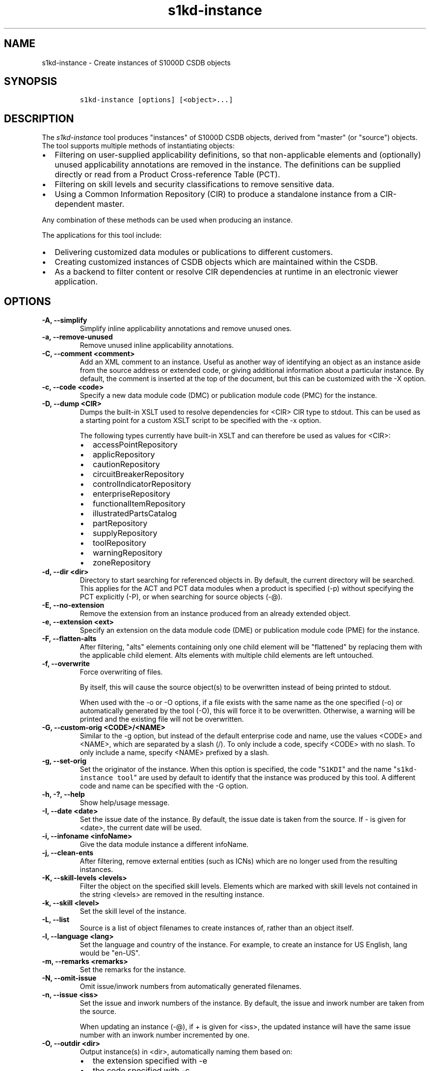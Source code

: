 .\" Automatically generated by Pandoc 2.3.1
.\"
.TH "s1kd\-instance" "1" "2019\-05\-30" "" "s1kd\-tools"
.hy
.SH NAME
.PP
s1kd\-instance \- Create instances of S1000D CSDB objects
.SH SYNOPSIS
.IP
.nf
\f[C]
s1kd\-instance\ [options]\ [<object>...]
\f[]
.fi
.SH DESCRIPTION
.PP
The \f[I]s1kd\-instance\f[] tool produces "instances" of S1000D CSDB
objects, derived from "master" (or "source") objects.
The tool supports multiple methods of instantiating objects:
.IP \[bu] 2
Filtering on user\-supplied applicability definitions, so that
non\-applicable elements and (optionally) unused applicability
annotations are removed in the instance.
The definitions can be supplied directly or read from a Product
Cross\-reference Table (PCT).
.IP \[bu] 2
Filtering on skill levels and security classifications to remove
sensitive data.
.IP \[bu] 2
Using a Common Information Repository (CIR) to produce a standalone
instance from a CIR\-dependent master.
.PP
Any combination of these methods can be used when producing an instance.
.PP
The applications for this tool include:
.IP \[bu] 2
Delivering customized data modules or publications to different
customers.
.IP \[bu] 2
Creating customized instances of CSDB objects which are maintained
within the CSDB.
.IP \[bu] 2
As a backend to filter content or resolve CIR dependencies at runtime in
an electronic viewer application.
.SH OPTIONS
.TP
.B \-A, \-\-simplify
Simplify inline applicability annotations and remove unused ones.
.RS
.RE
.TP
.B \-a, \-\-remove\-unused
Remove unused inline applicability annotations.
.RS
.RE
.TP
.B \-C, \-\-comment <comment>
Add an XML comment to an instance.
Useful as another way of identifying an object as an instance aside from
the source address or extended code, or giving additional information
about a particular instance.
By default, the comment is inserted at the top of the document, but this
can be customized with the \-X option.
.RS
.RE
.TP
.B \-c, \-\-code <code>
Specify a new data module code (DMC) or publication module code (PMC)
for the instance.
.RS
.RE
.TP
.B \-D, \-\-dump <CIR>
Dumps the built\-in XSLT used to resolve dependencies for <CIR> CIR type
to stdout.
This can be used as a starting point for a custom XSLT script to be
specified with the \-x option.
.RS
.PP
The following types currently have built\-in XSLT and can therefore be
used as values for <CIR>:
.IP \[bu] 2
accessPointRepository
.IP \[bu] 2
applicRepository
.IP \[bu] 2
cautionRepository
.IP \[bu] 2
circuitBreakerRepository
.IP \[bu] 2
controlIndicatorRepository
.IP \[bu] 2
enterpriseRepository
.IP \[bu] 2
functionalItemRepository
.IP \[bu] 2
illustratedPartsCatalog
.IP \[bu] 2
partRepository
.IP \[bu] 2
supplyRepository
.IP \[bu] 2
toolRepository
.IP \[bu] 2
warningRepository
.IP \[bu] 2
zoneRepository
.RE
.TP
.B \-d, \-\-dir <dir>
Directory to start searching for referenced objects in.
By default, the current directory will be searched.
This applies for the ACT and PCT data modules when a product is
specified (\-p) without specifying the PCT explicitly (\-P), or when
searching for source objects (\-\@).
.RS
.RE
.TP
.B \-E, \-\-no\-extension
Remove the extension from an instance produced from an already extended
object.
.RS
.RE
.TP
.B \-e, \-\-extension <ext>
Specify an extension on the data module code (DME) or publication module
code (PME) for the instance.
.RS
.RE
.TP
.B \-F, \-\-flatten\-alts
After filtering, "alts" elements containing only one child element will
be "flattened" by replacing them with the applicable child element.
Alts elements with multiple child elements are left untouched.
.RS
.RE
.TP
.B \-f, \-\-overwrite
Force overwriting of files.
.RS
.PP
By itself, this will cause the source object(s) to be overwritten
instead of being printed to stdout.
.PP
When used with the \-o or \-O options, if a file exists with the same
name as the one specified (\-o) or automatically generated by the tool
(\-O), this will force it to be overwritten.
Otherwise, a warning will be printed and the existing file will not be
overwritten.
.RE
.TP
.B \-G, \-\-custom\-orig <CODE>/<NAME>
Similar to the \-g option, but instead of the default enterprise code
and name, use the values <CODE> and <NAME>, which are separated by a
slash (/).
To only include a code, specify <CODE> with no slash.
To only include a name, specify <NAME> prefixed by a slash.
.RS
.RE
.TP
.B \-g, \-\-set\-orig
Set the originator of the instance.
When this option is specified, the code "\f[C]S1KDI\f[]" and the name
"\f[C]s1kd\-instance\ tool\f[]" are used by default to identify that the
instance was produced by this tool.
A different code and name can be specified with the \-G option.
.RS
.RE
.TP
.B \-h, \-?, \-\-help
Show help/usage message.
.RS
.RE
.TP
.B \-I, \-\-date <date>
Set the issue date of the instance.
By default, the issue date is taken from the source.
If \- is given for <date>, the current date will be used.
.RS
.RE
.TP
.B \-i, \-\-infoname <infoName>
Give the data module instance a different infoName.
.RS
.RE
.TP
.B \-j, \-\-clean\-ents
After filtering, remove external entities (such as ICNs) which are no
longer used from the resulting instances.
.RS
.RE
.TP
.B \-K, \-\-skill\-levels <levels>
Filter the object on the specified skill levels.
Elements which are marked with skill levels not contained in the string
<levels> are removed in the resulting instance.
.RS
.RE
.TP
.B \-k, \-\-skill <level>
Set the skill level of the instance.
.RS
.RE
.TP
.B \-L, \-\-list
Source is a list of object filenames to create instances of, rather than
an object itself.
.RS
.RE
.TP
.B \-l, \-\-language <lang>
Set the language and country of the instance.
For example, to create an instance for US English, lang would be
"en\-US".
.RS
.RE
.TP
.B \-m, \-\-remarks <remarks>
Set the remarks for the instance.
.RS
.RE
.TP
.B \-N, \-\-omit\-issue
Omit issue/inwork numbers from automatically generated filenames.
.RS
.RE
.TP
.B \-n, \-\-issue <iss>
Set the issue and inwork numbers of the instance.
By default, the issue and inwork number are taken from the source.
.RS
.PP
When updating an instance (\-\@), if + is given for <iss>, the updated
instance will have the same issue number with an inwork number
incremented by one.
.RE
.TP
.B \-O, \-\-outdir <dir>
Output instance(s) in <dir>, automatically naming them based on:
.RS
.IP \[bu] 2
the extension specified with \-e
.IP \[bu] 2
the code specified with \-c
.IP \[bu] 2
The issue info specified with \-n
.IP \[bu] 2
the language and country specified with \-L
.PP
If any of the above are not specified, the information is copied from
the source object.
.PP
If <dir> does not exist, it will be created.
.PP
If a file exists with the same name in the specified directory, a
warning will be display and the file will not be overwritten, unless the
\-f option is specified.
.PP
When using this option, non\-XML files, such as external publications,
may be specified as objects.
They will be copied to <dir>.
.RE
.TP
.B \-o, \-\-out <file>
Output instance to file instead of stdout.
.RS
.RE
.TP
.B \-P, \-\-pct <PCT>
PCT file to read product definitions from (\-p).
If a product is specified but no PCT is given, the tool will attempt to
use the ACT reference of each source data module to find the ACT and PCT
data modules in the current directory.
.RS
.RE
.TP
.B \-p, \-\-product <product>
The ID or primary key of a product in the the specified PCT data module
(\-P) or the PCT data module referenced by the source data module.
A primary key is given in the same form as the \-s option and should
match a unique assign of a product instance, e.g.,
"\f[C]serialno:prodattr=12345\f[]"
.RS
.RE
.TP
.B \-R, \-\-cir <CIR> ...
Use a CIR to resolve external dependencies in the master object, making
the instance object standalone.
Additional CIRs can be used by specifying the \-R option multiple times.
.RS
.PP
The following CIRs have some built\-in support:
.IP \[bu] 2
Access points
.IP \[bu] 2
Applicability
.IP \[bu] 2
Cautions
.IP \[bu] 2
Circuit breakers
.IP \[bu] 2
Controls/indicators
.IP \[bu] 2
Enterprises
.IP \[bu] 2
Functional items
.IP \[bu] 2
Illustrated parts data
.IP \[bu] 2
Parts
.IP \[bu] 2
Supplies
.IP \[bu] 2
Tools
.IP \[bu] 2
Warnings
.IP \[bu] 2
Zones
.PP
The methods of resolving the dependencies for a CIR can be changed by
specifying a custom XSLT script with the \-x option.
The built\-in XSLT used for the above CIR data modules can be dumped
with the \-D option.
.RE
.TP
.B \-r, \-\-recursive
Search for referenced objects recursively.
This applies for the ACT and PCT data modules when a product is
specified (\-p) without specifying the PCT explicitly (\-P), or when
searching for source objects (\-\@).
.RS
.RE
.TP
.B \-S, \-\-no\-source\-ident
Do not include <sourceDmIdent>/<sourcePmIdent>/<repositorySourceDmIdent>
in the instance.
.RS
.RE
.TP
.B \-s, \-\-assign <applic>
An applicability definition in the form of
"\f[C]<ident>:<type>=<value>\f[]".
Any number of values can be defined by specifying this option multiple
times.
.RS
.RE
.TP
.B \-T, \-\-tag
Tag non\-applicable elements with the processing instruction
<?notApplicable?> instead of removing them.
.RS
.RE
.TP
.B \-t, \-\-techname <techName>
Give the instance a different techName/pmTitle.
.RS
.RE
.TP
.B \-U, \-\-security\-classes <classes>
Filter the object on the specified security classes.
Elements marked with security classes not contained in the string
<classes> are removed in the resulting instance.
.RS
.RE
.TP
.B \-u, \-\-security <sec>
Set the security classification of the instance.
An instance may have a lower security classification than the source if
classified information is removed for a particular customer.
.RS
.RE
.TP
.B \-v, \-\-verbose
When \-O is used, print the automatically generated file name of the
instance.
.RS
.RE
.TP
.B \-W, \-\-set\-applic
Set the applicability for the whole object, overwriting the current
applicability with the user\-defined applicability values.
.RS
.RE
.TP
.B \-w, \-\-whole\-objects
Check the applicability, skill level, and security classification of the
whole object against the user\-defined applicability, skill levels, and
security classifications.
If the whole object is not applicable, then no instance is created.
.RS
.RE
.TP
.B \-X, \-\-comment\-xpath <path>
The XPath expression indicating where the comment specified with \-C
will be inserted.
This should be the path to an element where the comment will be inserted
as the first child node.
By default, this is the top of the document.
.RS
.RE
.TP
.B \-x, \-\-xsl <XSL>
Use a custom XSLT script to resolve CIR dependencies for the last
specified CIR.
.RS
.RE
.TP
.B \-Y, \-\-applic <text>
Update the applicability for the whole object using the user\-defined
applicability values, and using <text> as the new display text.
.RS
.RE
.TP
.B \-y, \-\-update\-applic
Update the applicability for the whole object using the user\-defined
applicability values.
.RS
.RE
.TP
.B \-Z, \-\-add\-required
Fix certain elements automatically after filtering.
For example, if all support equipment is removed due to filtering, a
\f[C]<noSupportEquips>\f[] element will be inserted automatically.
.RS
.RE
.TP
.B \-z, \-\-issue\-type <type>
Set the issue type of the instance.
.RS
.RE
.TP
.B \-\@, \-\-update\-instances
Rather than source objects, the objects specified are existing instances
that will be updated.
.RS
.RE
.TP
.B \-%, \-\-read\-only
Make instance objects read\-only.
.RS
.RE
.TP
.B \-!, \-\-no\-infoname
Do not include an infoName in the instance.
.RS
.RE
.TP
.B \-\-version
Show version information.
.RS
.RE
.TP
.B <object>...
Source CSDB objects to instantiate.
.RS
.RE
.PP
In addition, the following options enable features of the XML parser
that are disabled as a precaution by default:
.TP
.B \-\-dtdload
Load the external DTD.
.RS
.RE
.TP
.B \-\-net
Allow network access to load external DTD and entities.
.RS
.RE
.TP
.B \-\-noent
Resolve entities.
.RS
.RE
.TP
.B \-\-xinclude
Do XInclude processing.
.RS
.RE
.SS Identifying the source of an instance
.PP
The resulting data module instances will contain the element
\f[C]<sourceDmIdent>\f[], which will contain the identification elements
of the source data modules used to instantiate them.
Publication module instances will contain the element
\f[C]<sourcePmIdent>\f[] instead.
.PP
Additionally, the data module instance will contain an element
\f[C]<repositorySourceDmIdent>\f[] for each CIR specified with the \-R
option.
.PP
If the \-S option is used, neither the
\f[C]<sourceDmIdent>\f[]/\f[C]<sourcePmIdent>\f[] elements or
\f[C]<repositorySourceDmIdent>\f[] elements are added.
This can be useful when this tool is not used to make an "instance" per
se, but more generally to make a module based on an existing module.
.SS Removing/simplifying applicability annotations (\-a vs \-A)
.PP
By default, filtering on applicability will remove invalid elements from
the resulting instance.
In some cases, though, it may be desirable to remove redundant
applicability annotations on valid elements.
The \-a and \-A options provide two methods of doing this.
.PP
The \-a option will remove applicability annotations (applicRefId) from
elements which are deemed to be unambiguously valid (their validity does
not rely on applicability values left undefined by the user).
Unused occurrences of the corresponding applic elements are removed as
well.
.PP
The \-A option will do the same as the \-a option, but will also attempt
to simplify unused parts of applicability annotations.
It simplifies an annotation by removing \f[C]<assert>\f[] elements
determined to be either unambiguously valid or invalid given the
user\-defined values, and removing unneeded \f[C]<evaluate>\f[] elements
when they contain only one remaining \f[C]<assert>\f[].
.PP
For example, given the following input:
.IP
.nf
\f[C]
<referencedApplicGroup>
<applic\ id="app\-0001">
<assert
applicPropertyIdent="version"
applicPropertyType="prodattr"
applicPropertyValues="A"/>
</applic>
<applic\ id="app\-0002">
<assert
applicPropertyIdent="version"
applicPropertyType="prodattr"
applicPropertyValues="B"/>
</applic>
<applic\ id="app\-0003">
<evaluate\ andOr="or">
<evaluate\ andOr="and">
<assert
applicPropertyIdent="version"
applicPropertyType="prodattr"
applicPropertyValues="A"/>
<assert
applicPropertyIdent="weather"
applicPropertyType="condition"
applicPropertyValues="normal"/>
</evaluate>
<evaluate\ andOr="and">
<assert
applicPropertyIdent="version"
applicPropertyType="prodattr"
applicPropertyValues="B"/>
<assert
applicPropertyIdent="weather"
applicPropertyType="condition"
applicPropertyValues="icy"/>
</evaluate>
</evaluate>
</applic>
</referencedApplicGroup>
<!\-\-\ snip\ \-\->
<para\ applicRefId="app\-0001">This\ applies\ to\ version\ A.</para>
<para\ applicRefId="app\-0002">This\ applies\ to\ version\ B.</para>
<para\ applicRefId="app\-0003">
This\ applies\ to\ version\ A\ if\ the\ weather\ is\ normal,\ or\ version\ B\ if
the\ weather\ is\ icy.
</para>
\f[]
.fi
.PP
If this data is filtered for version A, without specifying a value for
the weather, and neither the \-a or \-A option is used, the following
will be the result:
.IP
.nf
\f[C]
<referencedApplicGroup>
<applic\ id="app\-0001">
<assert
applicPropertyIdent="version"
applicPropertyType="prodattr"
applicPropertyValues="A"/>
</applic>
<applic\ id="app\-0002">
<assert
applicPropertyIdent="version"
applicPropertyType="prodattr"
applicPropertyValues="B"/>
</applic>
<applic\ id="app\-0003">
<evaluate\ andOr="or">
<evaluate\ andOr="and">
<assert
applicPropertyIdent="version"
applicPropertyType="prodattr"
applicPropertyValues="A"/>
<assert
applicPropertyIdent="weather"
applicPropertyType="condition"
applicPropertyValues="normal"/>
</evaluate>
<evaluate\ andOr="and">
<assert
applicPropertyIdent="version"
applicPropertyType="prodattr"
applicPropertyValues="B"/>
<assert
applicPropertyIdent="weather"
applicPropertyType="condition"
applicPropertyValues="icy"/>
</evaluate>
</evaluate>
</applic>
</referencedApplicGroup>
<!\-\-\ snip\ \-\->
<para\ applicRefId="app\-0001">This\ applies\ to\ version\ A.</para>
<para\ applicRefId="app\-0003">
This\ applies\ to\ version\ A\ if\ the\ weather\ is\ normal,\ or\ version\ B\ if
the\ weather\ is\ icy.
</para>
\f[]
.fi
.PP
The second paragraph is removed, because it only applies to version B.
.PP
If the \-a option is used, the following would be the result:
.IP
.nf
\f[C]
<referencedApplicGroup>
<applic\ id="app\-0003">
<evaluate\ andOr="or">
<evaluate\ andOr="and">
<assert
applicPropertyIdent="version"
applicPropertyType="prodattr"
applicPropertyValues="A"/>
<assert
applicPropertyIdent="weather"
applicPropertyType="condition"
applicPropertyValues="normal"/>
</evaluate>
<evaluate\ andOr="and">
<assert
applicPropertyIdent="version"
applicPropertyType="prodattr"
applicPropertyValues="B"/>
<assert
applicPropertyIdent="weather"
applicPropertyType="condition"
applicPropertyValues="icy"/>
</evaluate>
</evaluate>
</applic>
</referencedApplicGroup>
<!\-\-\ snip\ \-\->
<para>This\ applies\ to\ version\ A.</para>
<para\ applicRefId="app\-0003">
This\ applies\ to\ version\ A\ if\ the\ weather\ is\ normal,\ or\ version\ B\ if
the\ weather\ is\ icy.
</para>
\f[]
.fi
.PP
The applicability annotation reference for the first paragraph is
removed because, given that the version is A, it must be true.
The corresponding applicability annotations, which are no longer
referenced, are also removed.
The applicability on the third paragraph remains, however, because it is
only true if the version is A \f[I]and\f[] the weather is normal, and no
value has been given for the weather.
.PP
If the \-A option is used, the following would be the result:
.IP
.nf
\f[C]
<referencedApplicGroup>
<applic\ id="app\-0003">
<assert
applicPropertyIdent="weather"
applicPropertyType="condition"
applicPropertyValues="normal"/>
</applic>
</referencedApplicGroup>
<!\-\-\ snip\ \-\->
<para>This\ applies\ to\ version\ A.</para>
<para\ applicRefId="app\-0003">
This\ applies\ to\ version\ A\ if\ the\ weather\ is\ normal,\ or\ version\ B\ if
the\ weather\ is\ icy.
</para>
\f[]
.fi
.PP
The annotation is now simplified to remove resolved assertions.
Because the version must be A, any assertions restating this can be
removed as redundant, and any portions of the annotation in which the
version is \f[I]not\f[] A can be removed as invalid.
This leaves only the assertion about the weather.
.RS
.PP
\f[B]Note\f[]
.PP
The \-A option may change the \f[I]meaning\f[] of certain applicability
annotations without changing the \f[I]display text\f[].
Display text is always left untouched, so using this option may cause
display text to be technically incorrect.
This option is best used when display text will be automatically
generated after filtering, such as with the s1kd\-aspp tool.
.RE
.SS Applicability of an instance (\-W, \-Y, \-y)
.PP
The applicability of an instance may change as a result of filtering.
For example, a source data module which is applicable to two versions of
a product may produce two instances which are each only applicable to
one version.
There are three options which control how the applicability of the whole
instance object is updated.
.PP
The \-W option will create an applicability annotation for the instance
using only the user\-defined applicability values.
This means, for example, that given the following command:
.IP
.nf
\f[C]
$\ s1kd\-instance\ \-s\ version:prodattr=A\ \-W\ ...
\f[]
.fi
.PP
The instance would contain the following annotation:
.IP
.nf
\f[C]
<dmStatus>
<!\-\-\ snip\ \-\->
<applic>
<assert\ applicPropertyIdent="version"
applicPropertyType="prodattr"\ applicPropertyValues="A"/>
</applic>
<!\-\-\ snip\ \-\->
</dmStatus>
\f[]
.fi
.PP
regardless of what the applicability of the source object was.
.PP
The \-y option will create an applicability annotation for the instance
by combining the user\-defined applicability with the applicability of
the source object.
For example, given the following annotation in the source object:
.IP
.nf
\f[C]
<dmStatus>
<!\-\-\ snip\ \-\->
<applic>
<assert\ applicPropertyIdent="version"
applicPropertyType="prodattr"\ applicPropertyValues="A"/>
</applic>
<!\-\-\ snip\ \-\->
</dmStatus>
\f[]
.fi
.PP
and the following command:
.IP
.nf
\f[C]
$\ s1kd\-instance\ \-s\ weather:condition=icy\ \-y\ ...
\f[]
.fi
.PP
The annotation for the instance would be as follows:
.IP
.nf
\f[C]
<dmStatus>
<!\-\-\ snip\ \-\->
<applic>
<evaluate\ andOr="and">
<assert\ applicPropertyIdent="version"
applicPropertyType="prodattr"\ applicPropertyValues="A"/>
<assert\ applicPropertyIdent="weather"
applicPropertyType="condition"\ applicPropertyValues="icy"/>
</evaluate>
</applic>
<!\-\-\ snip\ \-\->
</dmStatus>
\f[]
.fi
.PP
The \-Y option by itself works the same as the \-y option, but allows
custom display text to be set for the annotation.
It can also be combined with the \-W option to add custom display text
to the overwriting annotation:
.IP
.nf
\f[C]
$\ s1kd\-instance\ \-s\ version:prodattr=A\ \-WY\ "Version\ A"\ ...
\f[]
.fi
.IP
.nf
\f[C]
<dmStatus>
<!\-\-\ snip\ \-\->
<applic>
<displayText>
<simplePara>Version\ A</simplePara>
</displayText>
<assert\ applicPropertyIdent="version"
applicPropertyType="prodattr"\ applicPropertyValues="A"/>
</applic>
<!\-\-\ snip\ \-\->
</dmStatus>
\f[]
.fi
.SS Filtering for multiple values of a single property
.PP
Though not usually the case, it is possible to create an instance which
is filtered on multiple values of the same applicabilty property.
Given the following:
.IP
.nf
\f[C]
<referencedApplicGroup>
<applic\ id="apA">
<assert\ applicPropertyIdent="attr"
applicPropertyType="prodattr"
applicPropertyValues="A"/>
</applic>
<applic\ id="apB">
<assert\ applicPropertyIdent="attr"
applicPropertyType="prodattr"
applicPropertyValues="B"/>
</applic>
<applic\ id="apC">
<assert\ applicPropertyIdent="attr"
applicPropertyType="prodattr"
applicPropertyValues="C"/>
</applic>
</referencedApplicGroup>
<!\-\-\ ...\ \-\->
<para\ applicRefId="apA">Applies\ to\ A</para>
<para\ applicRefId="apB">Applies\ to\ B</para>
<para\ applicRefId="apC">Applies\ to\ C</para>
\f[]
.fi
.PP
filtering can be applied such that the instance will be applicable to
both A and C, but not B.
This is done by specifying a property multiple times in the
applicability definition arguments.
For example:
.IP
.nf
\f[C]
$\ s1kd\-instance\ \-A\ \-Y\ "A\ or\ C"\ \-s\ attr:prodattr=A\ \-s\ attr:prodattr=C\ ...
\f[]
.fi
.PP
This would produce the following in the instance:
.IP
.nf
\f[C]
<dmStatus>
<!\-\-\ ...\ \-\->
<applic>
<displayText>
<simplePara>A\ or\ C</simplePara>
</displayText>
<evaluate\ andOr="or">
<assert\ applicPropertyIdent="attr"
applicPropertyType="prodattr"
applicPropertyValues="A"/>
<assert\ applicPropertyIdent="attr"
applicPropertyType="prodattr"
applicPropertyValues="C"/>
</evaluate>
</applic>
<!\-\-\ ...\ \->
</dmStatus>
<!\-\-\ ...\ \-\->
<referencedApplicGroup>
<applic\ id="apA">
<assert\ applicPropertyIdent="attr"
applicPropertyType="prodattr"
applicPropertyValues="A"/>
</applic>
<applic\ id="apC">
<assert\ applicPropertyIdent="attr"
applicPropertyType="prodattr"
applicPropertyValues="C"/>
</applic>
</referencedApplicGroup>
<!\-\-\ ...\ \-\->
<para\ applicRefId="apA">Applies\ to\ A</para>
<para\ applicRefId="apC">Applies\ to\ C</para>
\f[]
.fi
.SS Resolving CIR dependencies with a custom XSLT script (\-x)
.PP
A CIR contains more information about an item than can be captured in a
data module\[aq]s reference to it.
If this additional information is required, there are two methods to
include it:
.IP \[bu] 2
Distribute the CIR with the data module so the extra information can be
linked to
.IP \[bu] 2
"Flatten" the information to fit in the data module\[aq]s schema.
.PP
A custom XSLT script can be supplied with the \-x option, which is then
used to resolve the CIR dependencies of the last CIR specified with \-R.
For example:
.IP
.nf
\f[C]
<xsl:stylesheet
xmlns:xsl="http://www.w3.org/1999/XSL/Transform"
version="1.0">
<xsl:template\ match="functionalItemRef">
<xsl:variable\ name="fin"\ select"\@functionalItemNumber"/>
<xsl:variable\ name="spec"\ select="//functionalItemSpec[
functionalItemIdent/\@functionalItemNumber\ =\ $fin]"/>
<xsl:value\-of\ select="$spec/name"/>
</xsl:template>
</xsl:stylesheet>
\f[]
.fi
.PP
This script would resolve a \f[C]functionalItemRef\f[] by "flattening"
it to the value of the \f[C]name\f[] element obtained from the CIR.
.PP
The example CIR would contain a specification like:
.IP
.nf
\f[C]
<functionalItemSpec>
<functionalItemIdent\ functionalItemNumber="ABC"
functionalItemType="fit01"/>
<name>Hydraulic\ pump</name>
<functionalItemAlts>
<functionalItem/>
</functionalItemAlts>
</functionalItemSpec>
\f[]
.fi
.PP
The source data module would contain a reference:
.IP
.nf
\f[C]
<para>
The
<functionalItemRef\ functionalItemNumber="ABC"/>
is\ an\ item\ in\ the\ system.
</para>
\f[]
.fi
.PP
The command would resemble:
.IP
.nf
\f[C]
$\ s1kd\-instance\ \-R\ <CIR>\ \-x\ <custom\ XSLT>\ <src>
\f[]
.fi
.PP
And the resulting XML would be:
.IP
.nf
\f[C]
<para>The\ Hydraulic\ pump\ is\ an\ item\ in\ the\ system.</para>
\f[]
.fi
.PP
The source data module and CIR are combined in to a single XML document
which is used as the input to the XSLT script.
The root element \f[C]mux\f[] contains two \f[C]dmodule\f[] elements.
The first is the source data module, and the second is the CIR data
module specified with the corresponding \-R option.
The CIR data module is first filtered on the defined applicability.
.PP
An "identity" template is automatically inserted in to the custom XSLT
script, equivalent to the following:
.IP
.nf
\f[C]
<xsl:template\ match="\@*|node()">
<xsl:copy>
<xsl:apply\-templates\ select="\@*|node()"/>
</xsl:copy>
</xsl:template>
\f[]
.fi
.PP
This means any elements or attributes which are not matched with a more
specific template in the custom XSLT script are automatically copied.
.PP
The set of built\-in XSLT scripts used to resolve dependencies can be
dumped using the \-D option.
.SS Updating instances (\-\@)
.PP
The \-\@ option is used to automatically update instance objects from
their source objects.
.PP
The tool will use the \f[C]<sourceDmIdent>\f[]/\f[C]<sourcePmIdent>\f[]
in each instance to find the source object they were derived from, and
filter it based on the instance\[aq]s metadata in order to produce an
updated version of the instance.
CIRs identified by \f[C]<repositorySourceDmIdent>\f[] elements in the
instance will also be used to update it.
.PP
Only objects which identify a source object will be processed in this
mode.
All other non\-instance objects specified are ignored.
The elements \f[C]<sourceDmIdent>\f[], \f[C]<sourcePmIdent>\f[] and
\f[C]<repositorySourceDmIdent>\f[] identify a specific issue of an
object that the instance was last updated from, but this is ignored and
the latest issue found of a source object will be used instead.
.PP
This feature is primarily useful when instances of objects are stored in
the CSDB, rather than only being generated during publication or
dynamically in a viewer.
For example, imagine you have a descriptive data module:
.IP
.nf
\f[C]
DMC\-EX\-A\-00\-00\-00\-00A\-040A\-D_001\-00_EN\-CA.XML
\f[]
.fi
.PP
and you deliver to two customers, C1 and C2.
The data module contains information for both:
.IP
.nf
\f[C]
<description>
<para>This\ text\ applies\ to\ all\ customers.</para>
<para\ applicRefId="app\-C1">This\ only\ applies\ to\ Customer\ 1.</para>
<para\ applicRefId="app\-C2">This\ only\ applies\ to\ Customer\ 2.</para>
</description>
\f[]
.fi
.PP
Neither customer wants to see information that applies only to the
other, so you can create two customized instances of this data module,
identified with the extended code:
.IP
.nf
\f[C]
DMC\-EX\-A\-00\-00\-00\-00A\-040A\-D_001\-00_EN\-CA.XML
DME\-12345\-C1\-EX\-A\-00\-00\-00\-00A\-040A\-D_001\-00_EN\-CA.XML
DME\-12345\-C2\-EX\-A\-00\-00\-00\-00A\-040A\-D_001\-00_EN\-CA.XML
\f[]
.fi
.PP
Each instance data module identifies the original data module as its
source:
.IP
.nf
\f[C]
<sourceDmIdent>
<dmCode\ modelIdentCode="EX"\ systemDiffCode="A"\ systemCode="00"
subSystemCode="0"\ subSubSystemCode="0"\ assyCode="00"\ disassyCode="00"
disassyCodeVariant="A"\ infoCode="040"\ infoCodeVariant="A"
itemLocationCode="D"/>
<language\ languageIsoCode="en"\ countryIsoCode="CA"/>
<issueInfo\ issueNumber="001"\ inWork="00"/>
</sourceDmIdent>
\f[]
.fi
.PP
and is set to apply only to the correct customer:
.IP
.nf
\f[C]
<dmStatus>
\&...
<applic>
<assert\ applicPropertyIdent="customer"\ applicPropertyType="prodattr"
applicPropertyValues="1"/>
</applic>
\&...
</dmStatus>
\f[]
.fi
.RS
.PP
\f[B]Note\f[]
.PP
The assertions in the applicability of an instance must use single
values in order to work in this mode.
Ranges (~) and sets (|) are not supported.
.RE
.PP
Now, when a change is made to the master data module, this tool can be
used to update these instances automatically:
.IP
.nf
\f[C]
$\ s1kd\-instance\ \-\@\ \-f\ DME\-*.XML
\f[]
.fi
.SH EXIT STATUS
.TP
.B 0
No errors.
.RS
.RE
.TP
.B 1
Missing or incomplete argument.
.RS
.RE
.TP
.B 2
Specified file does not exist.
.RS
.RE
.TP
.B 3
Source object for an instance could not be found.
.RS
.RE
.TP
.B 4
Malformed applicability definition.
.RS
.RE
.TP
.B 6
XML was invalid or does not conform to S1000D.
.RS
.RE
.TP
.B 7
Value given for an argument was malformed.
.RS
.RE
.TP
.B 8
Issue date specified with \-I is invalid.
.RS
.RE
.SH EXAMPLES
.PP
Filtering a data module on specified applicability and writing to
stdout:
.IP
.nf
\f[C]
$\ s1kd\-instance\ \-s\ version:prodattr=A\ <DM>
\f[]
.fi
.PP
Filtering a data module on a specified product instance and writing to
stdout:
.IP
.nf
\f[C]
$\ s1kd\-instance\ \-P\ <PCT>\ \-p\ versionA\ <DM>
\f[]
.fi
.PP
Filtering a data module on specified skill levels and writing to stdout:
.IP
.nf
\f[C]
$\ s1kd\-instance\ \-k\ sk01/sk02\ <DMs>
\f[]
.fi
.PP
Filtering data modules for a particular customer and outputting with
extended identification:
.IP
.nf
\f[C]
$\ s1kd\-instance\ \-s\ version:prodattr=A\ \-e\ 12345\-54321\ \-O\ .\ <DMs>
\f[]
.fi
.PP
Writing out a data module from stdin to a directory with automatic
naming:
.IP
.nf
\f[C]
$\ s1kd\-transform\ \-s\ <xsl>\ <DM>\ |\ s1kd\-instance\ \-SO\ <dir>
\f[]
.fi
.SH AUTHORS
khzae.net.
